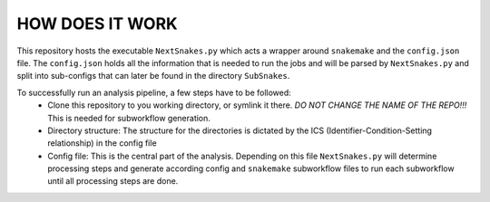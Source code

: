 ================
HOW DOES IT WORK
================

This repository hosts the executable ``NextSnakes.py`` which acts a wrapper around ``snakemake`` and the
``config.json`` file.  The ``config.json`` holds all the information that is needed to run the jobs and will
be parsed by ``NextSnakes.py`` and split into sub-configs that can later be found in the directory
``SubSnakes``.

To successfully run an analysis pipeline, a few steps have to be followed:
  * Clone this repository to you working directory, or symlink it there. *DO NOT CHANGE THE NAME OF THE REPO!!!* This is needed for subworkflow generation.
  * Directory structure: The structure for the directories is dictated by the ICS (Identifier-Condition-Setting relationship) in the config file
  * Config file: This is the central part of the analysis. Depending on this file ``NextSnakes.py`` will determine processing steps and generate according config and ``snakemake`` subworkflow files to run each subworkflow until all processing steps are done.
